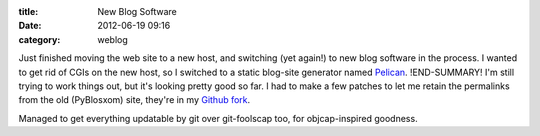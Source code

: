 :title: New Blog Software
:date: 2012-06-19 09:16
:category: weblog

Just finished moving the web site to a new host, and switching (yet again!)
to new blog software in the process. I wanted to get rid of CGIs on the new
host, so I switched to a static blog-site generator named `Pelican
<https://github.com/ametaireau/pelican>`__.
!END-SUMMARY!
I'm still trying to work things
out, but it's looking pretty good so far. I had to make a few patches to let
me retain the permalinks from the old (PyBlosxom) site, they're in my `Github
fork <https://github.com/warner/pelican>`__.

Managed to get everything updatable by git over git-foolscap too, for
objcap-inspired goodness.
